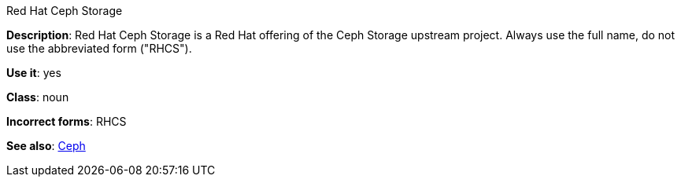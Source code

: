 .Red Hat Ceph Storage
[[red-hat-ceph-storage]]

*Description*: Red Hat Ceph Storage is a Red Hat offering of the Ceph Storage upstream project. Always use the full name, do not use the abbreviated form ("RHCS").

*Use it*: yes

*Class*: noun

*Incorrect forms*: RHCS

*See also*: xref:ceph[Ceph]

